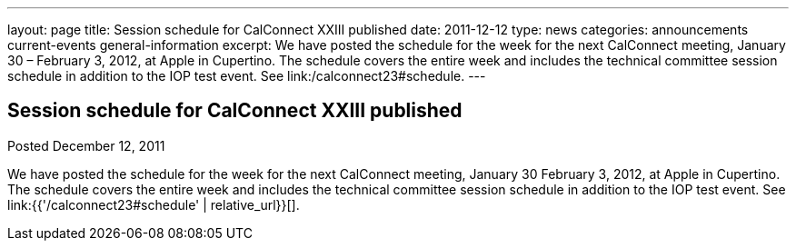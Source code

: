 ---
layout: page
title: Session schedule for CalConnect XXIII published
date: 2011-12-12
type: news
categories: announcements current-events general-information
excerpt: We have posted the schedule for the week for the next CalConnect meeting, January 30 – February 3, 2012, at Apple in Cupertino. The schedule covers the entire week and includes the technical committee session schedule in addition to the IOP test event. See link:/calconnect23#schedule.
---

== Session schedule for CalConnect XXIII published

Posted December 12, 2011 

We have posted the schedule for the week for the next CalConnect meeting, January 30  February 3, 2012, at Apple in Cupertino. The schedule covers the entire week and includes the technical committee session schedule in addition to the IOP test event. See link:{{'/calconnect23#schedule' | relative_url}}[].


